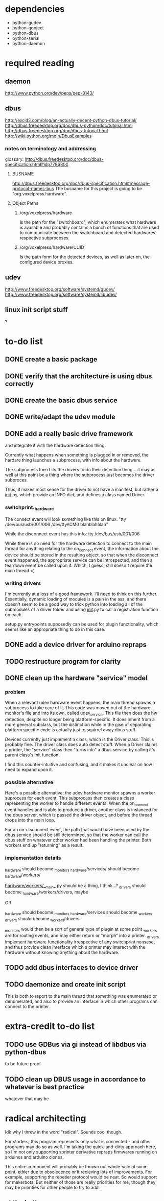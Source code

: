 
* dependencies
 - python-gudev
 - python-gobject
 - python-dbus
 - python-serial
 - python-daemon

* required reading
** daemon
http://www.python.org/dev/peps/pep-3143/
** dbus
http://excid3.com/blog/an-actually-decent-python-dbus-tutorial/
http://dbus.freedesktop.org/doc/dbus-python/doc/tutorial.html
http://dbus.freedesktop.org/doc/dbus-tutorial.html
http://wiki.python.org/moin/DbusExamples
*** notes on terminology and addressing
glossary: http://dbus.freedesktop.org/doc/dbus-specification.html#idp7786800

**** BUSNAME
http://dbus.freedesktop.org/doc/dbus-specification.html#message-protocol-names-bus
The busname for this project is going to be "org.voxelpress.hardware".

**** Object Paths
***** /org/voxelpress/hardware 
Is the path for the "switchboard", which enumerates what hardware is
available and probably contains a bunch of functions that are used to
communicate between the switchboard and detected hardwares' respective
subproceses.

***** /org/voxelpress/hardware/UUID
Is the path form for the detected devices, as well as later on, the
configured device proxies.

** udev
http://www.freedesktop.org/software/systemd/gudev/
http://www.freedesktop.org/software/systemd/libudev/
** linux init script stuff
?

* to-do list
** DONE create a basic package
   CLOSED: [2013-05-24 Fri 12:00]
** DONE verify that the architecture is using dbus correctly
   CLOSED: [2013-05-24 Fri 12:31]
** DONE create the basic dbus service
   CLOSED: [2013-05-24 Fri 12:49]
** DONE write/adapt the udev module
   CLOSED: [2013-05-24 Fri 13:16]
** DONE add a really basic drive framework
   CLOSED: [2013-05-27 Mon 11:37]
and integrate it with the hardware detection thing.

Currently what happens when something is plugged in or removed, the
hardare thing launches a subprocess, with info about the hardware.

The subprocess then hits the drivers to do their detection thing... it
may as well at this point be a thing where the subprocess just becomes
the driver subproces.

Thus, it makes most sense for the driver to not have a manifest, but
rather a __init__.py, which provide an INFO dict, and defines a class
named Driver.

*** switchprint._hardware
The connect event will look something like this on linux:
"tty /dev/bus/usb/001/006 /dev/ttyACM0 blahblahblah"

While the disconnect event has this info:
tty /dev/bus/usb/001/006

While there is no need for the hardware detection to connect to the
main thread for anything relating to the on_connect event, the
information about the device should be stored in the resulting object,
so that when the disconnect event happened, the appropriate service
can be introspected, and then a teardown event be called upon it.
Which, I guess, still doesn't require the main thread =)

*** writing drivers
I'm currently at a loss of a good framework.  I'll need to think on
this further.  Essentially, dynamic loading of modules is a pain in
the ass, and there doesn't seem to be a good way to trick python into
loading all of the submodules of a driver folder and using __init__.py
to call a registration function on each.

setup.py entrypoints supposedly can be used for plugin functionality,
which seems like an appropriate thing to do in this case.

** DONE add a device driver for arduino repraps
   CLOSED: [2013-05-27 Mon 17:04]
** TODO restructure program for clarity
** DONE clean up the hardware "service" model
   CLOSED: [2013-05-30 Thu 13:41]
*** problem
When a relevant udev hardware event happens, the main thread spawns a
subprocess to take care of it.  This code was moved out of the
hardware monitor's file and into its own, called udev_service.  This
file then does the hw detection, despite no longer being
platform-specific.  It does inherit from a more general subclass, but
the distinction while in the gise of separating platform specific code
is actually just to squirrel away dbus stuff.

Devices currently just implement a class, which is the Driver class.
This is probably fine.  The driver class does auto detect stuff.  When
a Driver claims a printer, the "service" class then "turns into" a
dbus service by calling it's parent class's init function.

I find this counter-intuitive and confusing, and it makes it unclear
on how I need to expand upon it.

*** possible alternative
Here's a possible alternative: the udev hardware monitor spawns a
worker suprocess for each event.  This subprocess then creates a class
representing the worker to handle different events.  When the
on_connect event handles and is able to produce a driver, another
class is instanced for the dbus server, which is passed the driver
object, and before the thread drops into the main loop.

For an on-disconnect event, the path that would have been used by the
dbus service should be still determined, so that the worker can call
the dbus stuff on whatever other worker had been handling the printer.
Both workers end up "returning" as a result.

*** implementation details
_hardware should become _monitors
_hardware/services/ should become _hardware/workers/

_hardware/workers/__main__.py should be a thing, I think...?
_drivers should become _hardware/workers/drivers, maybe

OR

_hardware should become _monitors
_hardware/services should become _workers
_drivers should become _workers/drivers

_monitors would then be a sort of general type of plugin at some point
_workers are for routing events, and may either return or "morph" into
a printer.  _drivers implement hardware functionality irrespective of
any switchprint nonsese, and thus provide clean interface which a
printer may interact with the hardware without knowing anything about
the hardware.


** TODO add dbus interfaces to device driver
** TODO daemonize and create init script
This is both to report to the main thread that something was
enumerated or denumerated, and also to provide an interface in which
other programs can connect to the printer.


* extra-credit to-do list
** TODO use GDBus via gi instead of libdbus via python-dbus
to be future proof
** TODO clean up DBUS usage in accordance to whatever is best practice
whatever that may be
* radical architecting
Idk why I threw in the word "radical".  Sounds cool though.

For starters, this program represents only what is connected - and
other programs may do so as well.  I'm taking the quick-and-dirty
approach here, so I'm not only supporting sprinter derivative repraps
firmwares running on arduinos and arduino clones.

This entire component will probably be thrown out whole-sale at some
point, ethier due to obsolecence or it recieving lots of improvements.
For example, supporting the repetier protocol would be neat.  So would
support for makerbots.  But neither of those are really priorities for
me, though they may be priorities for other people to try to add.

** at the bottom
A little init script that spawns or kills the daemon.  The daemon
subprocess should instance a class that reprepsents the main dbus
interface, which should probably be something like
org.voxelpress.hardware or something.

** hardware detection
Udev events can probably be processed in the same process as the
daemon, but should be in a separate submodule, to make things cleaner.

** hardware drivers
Drivers in this case are additional modules (for now, there's going to
just be sprinter repraps).  Drivers are responsible for identifying
themselves.  A driver module is both imported by the main thread to
determine what events it can hook into, and can also call itself as a
subprocess.

The driver subprocess provides a dbus interface.  This does not
interact with the main thread, beyond reporting that the device is
attached or the device has been detached.

** printer control api
Printers can be accessed simultaneously by several other programs.
Anyone can read the printer's state, and send manual commands or start
up a stream.

When a command stream is created, the host software pasess a uuid to
represent the stream.  This functions like a lock - the program then
can proceed to dump commands into the stream, and then finishes by
closing the stream.  These commands are buffered, thus allowing the
program to be closed.

While other programs cannot add to the stream without knowing the
uuid, they can pause the print, as well as discard the stream.  There
is only one stream in memory at a time.

The control api should likely have calls for basic actions, like "move
axis", "heat up extruder n to k", "home", "set zero", and so on.

This would allow for host software to be written without hardcoding
anything like gcode.

** printer control lib
switchprint may as well just provide an api thats easy to use that
encapsulates the dbus api.
